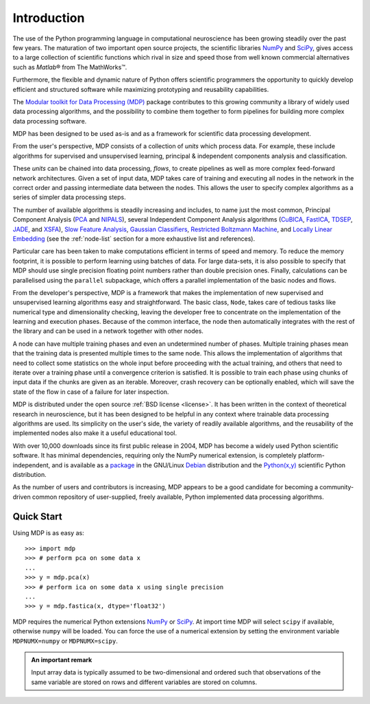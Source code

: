 ************
Introduction
************

.. |reg| unicode:: U+00AE
.. |trade| unicode:: U+2122

The use of the Python programming language in computational
neuroscience has been growing steadily over the past few years. The
maturation of two important open source projects, the scientific
libraries `NumPy <http://numpy.scipy.org>`_ and 
`SciPy <http://www.scipy.org>`_, gives access to a large
collection of scientific functions which rival in size and speed those from 
well known commercial alternatives such as `Matlab`\ |reg| from The MathWorks\ |trade|.

Furthermore, the flexible and dynamic nature of Python offers 
scientific programmers the opportunity to quickly develop efficient and
structured software while maximizing prototyping and reusability
capabilities.

The `Modular toolkit for Data Processing (MDP)
<http://mdp-toolkit.sourceforge.net>`_ package contributes to this
growing community a library of widely used data processing algorithms,
and the possibility to combine them together to form pipelines for
building more complex data processing software.

MDP has been designed to be used as-is and as a framework for
scientific data processing development.

From the user's perspective, MDP consists of a collection of *units* 
which process data. For example, these include algorithms for supervised 
and unsupervised learning, principal & independent components analysis 
and classification.

These *units* can be chained into data processing, *flows*, to create pipelines
as well as more complex feed-forward network architectures. Given a set of
input data, MDP takes care of training and executing all nodes in the network
in the correct order and  passing intermediate data between the nodes. This
allows the user to specify complex algorithms as a series of simpler data
processing steps. 

The number of available algorithms is steadily increasing and includes,
to name just the most common, Principal Component Analysis (`PCA`_ and
`NIPALS`_), several Independent Component Analysis algorithms (`CuBICA`_,
`FastICA`_, `TDSEP`_, `JADE`_, and `XSFA`_), `Slow Feature Analysis`_,
`Gaussian Classifiers`_, `Restricted Boltzmann Machine`_, and `Locally Linear Embedding`_
(see the :ref:`node-list` section for a more exhaustive list and 
references).

.. _PCA: ../api/mdp.nodes.PCANode-class.html
.. _NIPALS: ../api/mdp.nodes.NIPALSNode-class.html
.. _CuBICA: ../api/mdp.nodes.CuBICANode-class.html
.. _FastICA: ../api/mdp.nodes.FastICANode-class.html
.. _TDSEP: ../api/mdp.nodes.TDSEPNode-class.html
.. _JADE: ../api/mdp.nodes.JADENode-class.html
.. _XSFA: ../api/mdp.nodes.XSFANode-class.html
.. _`Slow Feature Analysis`: ../api/mdp.nodes.SFANode-class.html
.. _`Gaussian Classifiers`: ../api/mdp.nodes.GaussianClassifierNode-class.html
.. _`Restricted Boltzmann Machine`: ../api/mdp.nodes.RBMNode-class.html
.. _`Locally Linear Embedding`: ../api/mdp.nodes.LLENode-class.html

Particular care has been taken to make computations efficient in terms of speed
and memory.  To reduce the memory footprint, it is possible to perform learning
using batches of data. For large data-sets, it is also possible to specify that
MDP should use single precision floating point numbers rather than double
precision ones.  Finally, calculations can be parallelised using the
``parallel`` subpackage, which offers a parallel implementation of the basic
nodes and flows.

From the developer's perspective, MDP is a framework that makes the
implementation of new supervised and unsupervised learning algorithms
easy and straightforward.  The basic class, ``Node``, takes care of
tedious tasks like numerical type and dimensionality checking, leaving
the developer free to concentrate on the implementation of the
learning and execution phases. Because of the common interface, the
node then automatically integrates with the rest of the library and
can be used in a network together with other nodes. 

A node can have multiple training phases and even an undetermined number 
of phases. Multiple training phases mean that the training data is 
presented multiple times to the same node. This allows the 
implementation of algorithms that need to collect some statistics on the 
whole input before proceeding with the actual training, and others that 
need to iterate over a training phase until a convergence criterion is 
satisfied. It is possible to train each phase using chunks of input data 
if the chunks are given as an iterable. Moreover, crash recovery can be 
optionally enabled, which will save the state of the flow in case of a 
failure for later inspection.

MDP is distributed under the open source :ref:`BSD license <license>`. It
has been written in the context of theoretical research in
neuroscience, but it has been designed to be helpful in any context
where trainable data processing algorithms are used. Its simplicity on
the user's side, the variety of readily available algorithms, and the
reusability of the implemented nodes also make it a useful educational
tool.

With over 10,000 downloads since its first public release in 2004, MDP
has become a widely used Python scientific software. It has minimal
dependencies, requiring only the NumPy numerical extension, is
completely platform-independent, and is available as a
`package <http://packages.debian.org/python-mdp>`_
in the GNU/Linux 
`Debian <http://www.debian.org>`_ distribution and the
`Python(x,y) <http://www.pythonxy.com>`_ scientific Python
distribution.

As the number of users and contributors is increasing, MDP appears
to be a good candidate for becoming a community-driven common
repository of user-supplied, freely available, Python implemented data
processing algorithms.


Quick Start
===========

Using MDP is as easy as::

    >>> import mdp
    >>> # perform pca on some data x
    ...
    >>> y = mdp.pca(x) 
    >>> # perform ica on some data x using single precision
    ...
    >>> y = mdp.fastica(x, dtype='float32') 

MDP requires the numerical Python extensions `NumPy`_ or `SciPy`_. At
import time MDP will select ``scipy`` if available, otherwise
``numpy`` will be loaded. You can force the use of a numerical
extension by setting the environment variable ``MDPNUMX=numpy`` or
``MDPNUMX=scipy``. 

.. admonition:: An important remark
    
   Input array data is typically assumed to be two-dimensional and
   ordered such that observations of the same variable are stored on
   rows and different variables are stored on columns.



